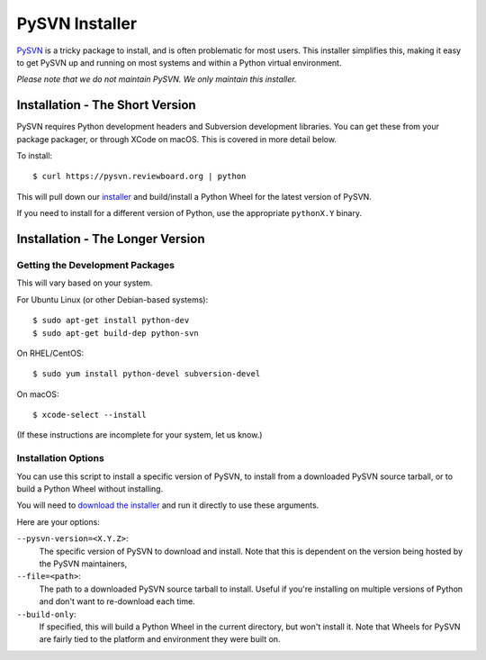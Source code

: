 ===============
PySVN Installer
===============

PySVN_ is a tricky package to install, and is often problematic for most
users. This installer simplifies this, making it easy to get PySVN up and
running on most systems and within a Python virtual environment.

*Please note that we do not maintain PySVN. We only maintain this installer.*


.. _PySVN: https://pysvn.sourceforge.io/


Installation - The Short Version
================================

PySVN requires Python development headers and Subversion development libraries.
You can get these from your package packager, or through XCode on macOS. This
is covered in more detail below.

To install::

    $ curl https://pysvn.reviewboard.org | python

This will pull down our `installer
<https://raw.githubusercontent.com/reviewboard/pysvn-installer/master/install.py>`_
and build/install a Python Wheel for the latest version of PySVN.

If you need to install for a different version of Python, use the appropriate
``pythonX.Y`` binary.


Installation - The Longer Version
=================================

Getting the Development Packages
--------------------------------

This will vary based on your system.

For Ubuntu Linux (or other Debian-based systems)::

    $ sudo apt-get install python-dev
    $ sudo apt-get build-dep python-svn


On RHEL/CentOS::

    $ sudo yum install python-devel subversion-devel


On macOS::

    $ xcode-select --install


(If these instructions are incomplete for your system, let us know.)


Installation Options
--------------------

You can use this script to install a specific version of PySVN, to install
from a downloaded PySVN source tarball, or to build a Python Wheel without
installing.

You will need to `download the installer
<https://raw.githubusercontent.com/reviewboard/pysvn-installer/master/install.py>`_
and run it directly to use these arguments.

Here are your options:

``--pysvn-version=<X.Y.Z>``:
    The specific version of PySVN to download and install. Note that this is
    dependent on the version being hosted by the PySVN maintainers,

``--file=<path>``:
    The path to a downloaded PySVN source tarball to install. Useful if you're
    installing on multiple versions of Python and don't want to re-download
    each time.

``--build-only``:
    If specified, this will build a Python Wheel in the current directory,
    but won't install it. Note that Wheels for PySVN are fairly tied to the
    platform and environment they were built on.
